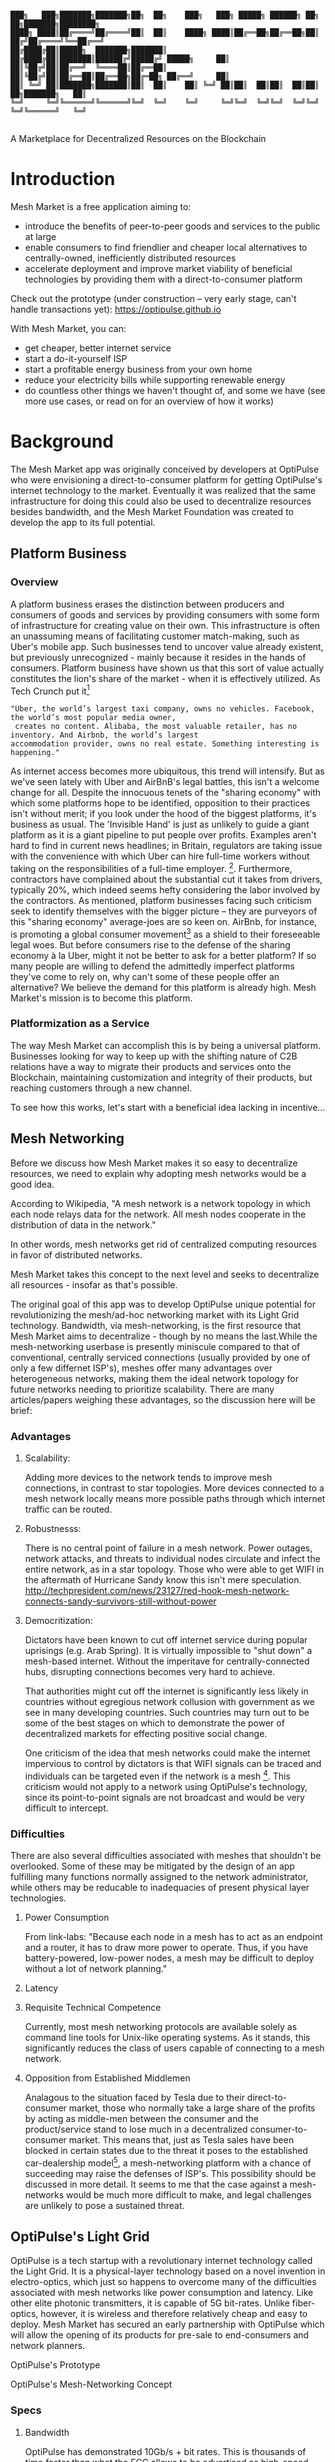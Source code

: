 #+BEGIN_SRC shell

███╗   ███╗███████╗███████╗██╗  ██╗    ███╗   ███╗ █████╗ ██████╗ ██╗  ██╗███████╗████████╗
████╗ ████║██╔════╝██╔════╝██║  ██║    ████╗ ████║██╔══██╗██╔══██╗██║ ██╔╝██╔════╝╚══██╔══╝
██╔████╔██║█████╗  ███████╗███████║    ██╔████╔██║███████║██████╔╝█████╔╝ █████╗     ██║
██║╚██╔╝██║██╔══╝  ╚════██║██╔══██║    ██║╚██╔╝██║██╔══██║██╔══██╗██╔═██╗ ██╔══╝     ██║
██║ ╚═╝ ██║███████╗███████║██║  ██║    ██║ ╚═╝ ██║██║  ██║██║  ██║██║  ██╗███████╗   ██║
╚═╝     ╚═╝╚══════╝╚══════╝╚═╝  ╚═╝    ╚═╝     ╚═╝╚═╝  ╚═╝╚═╝  ╚═╝╚═╝  ╚═╝╚══════╝   ╚═╝

#+END_SRC


A Marketplace for Decentralized Resources on the Blockchain

* Introduction

Mesh Market is a free application aiming to:

- introduce the benefits of peer-to-peer goods and services to the public at large
- enable consumers to find friendlier and cheaper local alternatives to centrally-owned, inefficiently distributed resources
- accelerate deployment and improve market viability of beneficial technologies by providing them with a direct-to-consumer platform

Check out the prototype (under construction -- very early stage, can't handle transactions yet):
https://optipulse.github.io

With Mesh Market, you can:
- get cheaper, better internet service
- start a do-it-yourself ISP
- start a profitable energy business from your own home
- reduce your electricity bills while supporting renewable energy
- do countless other things we haven't thought of, and some we have (see more use cases, or read on for an overview of how it works)

* Background
The Mesh Market app was originally conceived by developers at OptiPulse who were envisioning a direct-to-consumer platform for getting OptiPulse's internet technology
to the market.  Eventually it was realized that the same infrastructure for doing this could also be used to decentralize resources besides bandwidth, and the Mesh Market Foundation was created to develop the app to its full potential.


** Platform Business
*** Overview
A platform business erases the distinction between producers and consumers of goods and services by providing consumers with some form of infrastructure for creating value on their own.  This infrastructure is
often an unassuming means of facilitating customer match-making, such as Uber's mobile app.  Such businesses tend to uncover value already existent, but previously unrecognized - mainly because it resides in the hands of consumers.
Platform business have shown us that this sort of value actually constitutes the lion's share of the market - when it is effectively utilized.
As Tech Crunch put it[fn::https://techcrunch.com/2015/03/03/in-the-age-of-disintermediation-the-battle-is-all-for-the-customer-interface/]
#+BEGIN_SRC shell
"Uber, the world’s largest taxi company, owns no vehicles. Facebook, the world’s most popular media owner,
 creates no content. Alibaba, the most valuable retailer, has no inventory. And Airbnb, the world’s largest
accommodation provider, owns no real estate. Something interesting is happening."
#+END_SRC

As internet access becomes more ubiquitous, this trend will intensify.  But as we've seen lately with Uber and AirBnB's legal battles, this isn't a welcome change for all.
Despite the innocuous tenets of the "sharing economy" with which some platforms hope to be identified, opposition to their practices isn't without merit; if you look under the hood of the biggest platforms, it's business as usual.
The 'Invisible Hand' is just as unlikely to guide a giant platform as it is a giant pipeline to put people over profits.  Examples aren't hard to find in current news headlines; in Britain, regulators are taking issue with
the convenience with which Uber can hire full-time workers without taking on the responsibilities of a full-time employer. [fn::https://www.theguardian.com/technology/2016/jul/19/uber-drivers-court-tribunal-self-employed-uk-employment-law].  Furthermore, contractors have complained about the substantial cut it takes from drivers, typically 20%, which
indeed seems hefty considering the labor involved by the contractors.  As mentioned, platform businesses facing such criticism seek to identify themselves with the bigger picture -- they are purveyors of this "sharing economy" average-joes are so keen on.
AirBnb, for instance, is promoting a global consumer movement[fn::https://www.theguardian.com/technology/2016/oct/29/airbnb-backlash-customers-fight-back-london] as a shield to their foreseeable legal woes.  But before consumers rise to the defense of the sharing economy à la Uber, might it not be better to ask for a better platform?  If so many people are willing to defend the admittedly imperfect platforms they've come to rely on, why can't some of these people
offer an alternative?  We believe the demand for this platform is already high.  Mesh Market's mission is to become this platform.

*** Platformization as a Service

The way Mesh Market can accomplish this is by being a universal platform.  Businesses looking for way to keep up with the shifting nature of C2B relations have a way to
migrate their products and services onto the Blockchain, maintaining customization and integrity of their products, but reaching customers through a new channel.

[[./incentive-creation-diagram.png]]

To see how this works, let's start with a beneficial idea lacking in incentive...

** Mesh Networking

Before we discuss how Mesh Market makes it so easy to decentralize resources, we need to explain why adopting mesh networks would be a good idea.

According to Wikipedia, "A mesh network is a network topology in which each node relays data for the network. All mesh nodes cooperate in the distribution of data in the network."

In other words, mesh networks get rid of centralized computing resources in favor of distributed networks.

Mesh Market takes this concept to the next level and seeks to decentralize all resources - insofar as that's possible.

The original goal of this app was to develop OptiPulse unique potential for revolutionizing the mesh/ad-hoc networking market with its Light Grid technology.  Bandwidth, via mesh-networking, is the first resource
that Mesh Market aims to decentralize - though by no means the last.While the mesh-networking userbase is presently miniscule compared to that of conventional, centrally serviced connections (usually provided by one of only a few differnet ISP's), meshes offer many advantages
over heterogeneous networks, making them the ideal network topology for future networks needing to prioritize scalability.  There are many articles/papers weighing these advantages, so the discussion here will be brief:

*** Advantages
**** Scalability:
Adding more devices to the network tends to improve mesh connections, in contrast to star topologies.  More devices connected to a mesh network locally means more possible paths through which internet traffic can be routed.
**** Robustnesss:
There is no central point of failure in a mesh network.  Power outages, network attacks, and threats to individual nodes circulate and infect the entire network, as in a star topology.
Those who were able to get WIFI in the aftermath of Hurricane Sandy know this isn't mere speculation.  http://techpresident.com/news/23127/red-hook-mesh-network-connects-sandy-survivors-still-without-power

**** Democritization:
Dictators have been known to cut off internet service during popular uprisings (e.g. Arab Spring).  It is virtually impossible to "shut down" a mesh-based internet. Without the imperitave for centrally-connected hubs, disrupting connections becomes very hard to achieve.

That authorities might cut off the internet is significantly less likely in countries without egregious network collusion with government as we
see in many developing countries.  Such countries may turn out to be some of the best stages on which to demonstrate the power of decentralized markets for effecting positive social change.

One criticism of the idea that mesh networks could make the internet impervious to control by dictators is that WIFI signals can be traced and individuals can be targeted even
if the network is a mesh [fn::https://www.schneier.com/blog/archives/2012/12/dictators_shutt.html#c1034991].  This criticism would not apply to a network using OptiPulse's
technology, since its point-to-point signals are not broadcast and would be very difficult to intercept.

*** Difficulties
There are also several difficulties associated with meshes that shouldn't be overlooked.  Some of these may be mitigated by the design of an app fulfilling many
functions normally assigned to the network administrator, while others may be reducable to inadequacies of present physical layer technologies.
**** Power Consumption
From link-labs: "Because each node in a mesh has to act as an endpoint and a router, it has to draw more power to operate. Thus, if you have battery-powered, low-power nodes, a mesh may be difficult to deploy without a lot of network planning."

**** Latency
**** Requisite Technical Competence
Currently, most mesh networking protocols are available solely as command line tools for Unix-like operating systems.  As it stands, this significantly reduces the class of users
capable of connecting to a mesh network.
**** Opposition from Established Middlemen
Analagous to the situation faced by Tesla due to their direct-to-consumer market, those who normally take a large share of the profits by acting as middle-men
between the consumer and the product/service stand to lose much in a decentralized consumer-to-consumer market.  This means that, just as Tesla sales have been
blocked in certain states due to the threat it poses to the established car-dealership model[fn::https://electrek.co/2016/05/01/tesla-gm-direct-sales-connecticut/],
a mesh-networking platform with a chance of succeeding may raise the defenses of ISP's. This possibility should be discussed in more detail.  It seems to me that
the case against a mesh-networks would be much more difficult to make, and legal challenges are unlikely to pose a sustained threat.


** OptiPulse's Light Grid
OptiPulse is a tech startup with a revolutionary internet technology called the Light Grid.  It is a physical-layer technology based on a novel invention in electro-optics, which just so happens to
overcome many of the difficulties associated with mesh networks like power consumption and latency.  Like other elite photonic transmitters, it is capable of 5G bit-rates.  Unlike fiber-optics, however, it is wireless and therefore relatively cheap and easy to deploy.
Mesh Market has secured an early partnership with OptiPulse which will allow the opening of its products for pre-sale to end-consumers and network planners.

[[./prototype-image.jpg]]
OptiPulse's Prototype

OptiPulse's Mesh-Networking Concept
[[./mesh-pole.jpg]]


*** Specs
**** Bandwidth
OptiPulse has demonstrated 10Gb/s + bit rates.  This is thousands of time faster than what the FCC allows to be advertised as high-speed internet, or broadband.
**** Distance
Early tests and estimates have projected that the Light Grid's transmission range may be over 10 km.
**** Deployability
Unlike fiber-optics, there is no digging up of long stretches of earth to connect two end-points.  This is typically the brunt of the cost associate with FO.  As you can imagine,
this also avoids legal difficulties like zoning laws.
**** Unlicensed Spectrum
The Light Grid uses a part of the RF spectrum that isn't licensed.  Not only is signal interference negligible compared to typical broadcast connections like WiFi, but contending with competitors
over spectrum licensing is also a non-issue.
**** Ecological Friendliness
Taking load off the typical spectrum range also has huge benefits to living organisms, which many believe are harmed by the proliferation of microwaves in the atmosphere used for
communication.
**** Low Size, Weight
Did we mention how small the Light Grid is?
**** Low Power-Consumption
**** Low Cost
Perhaps most importantly, an infrastructure built on Light Grid technology would be a fraction of the cost of using (comparably fast) fiber.

** Blockchain
Blockchain technology is based on the idea of a distributed ledger.  It is meant to provide trust and security through radical transparency rather than limited access.
Blockchain plays a crucial role in Mesh Market's plan to overcome the inertia keeping good ideas from gaining traction.
*** Smart Contracts
The concept of a smart contract was first formulated in the 90's, but required blockchain technology to achieve practical implementability.  Basically a smart contract is
a contract that can execute itself.  This means that terms and conditions are defined programatically, such that a computer can know how they should be interpreted.
Of course, this limits the contents of the contract to what is computationally tractable.  For example, a smart contract may define certain operations being executed when an
account on the blockchain receives a certain amount of funds.

It may not seem obvious from the simplistic discussion of smart contracts above, but the ability for computers to listen to data and execute transactions on a blockchain enables the implementing of
an innumerable array of business solutions heretofore unworkable or impractical - particularly those based on the idea of turning a traditionally top-down service into a consumer-to-consumer platform.
Decentralized platforms based on blockchain/smart contracts are already being developed across a range of industries (even entire governemnts!), though it is still too early
for average consumers to have noticeably benefited.  The platform business phenomenon and the sharing economy at large, on the other hand, have had a huge impact on what customers expect from the services they use,
and demonstrated the substantial demand for useful peer-to-peer services.



*** Ethereum

* The Mesh Market Platform

Where does Blockchain fit in?  There is no shortage of good ideas and technologies that would have a positive impact on the world, if they were only adopted.  Inertia prevents change, even when it is necessary (see Tragedy of the Commons).
We've made the case for certain technologies above; others are making it for renewable energy, a service-based economy, reducing meat consumption, a basic income, and so on.  The ultimate goal of Mesh Market is to create a way to incentivize collective behavior that is manifestly beneficial to everyone.  The purpose of the Mesh Market Protocol is to define what this behavior is.  Finally, the Mesh Market Foundation channels funds into
businesses that seek to implement these solutions, and to incentivize businesses (and people) to use the platform.  Mesh Market the DApp should be thought of as one part of this eco-system.

[[./mesh-market-ecosystem.png]]

It would be unwise for any business developing in the post-smart contract world to implement an overtly top-down approach to customer relations.  We take very seriously
the idea that whatever can be decentralized will be decentralized as the world awakens to the utility of the Blockchain.  Of course, this includes any aspects of the Mesh Market platform that
are inadvertently top-down or fail to prioritize customers' priorities.  This is why we open the design of the Mesh Market platform to feedback and revision via the Protocol.
The Mesh Market aspires to be the platform to end platforms; to achieve this, there must be built-in mechanisms for self-correction.

*** Case Study: OptiPulse -- Making Mesh Networks Mass-Market Viable

Now it should be clear how this platform might actually help good ideas gain momentum.  As we've made the case for above, OptiPulse's Light Grid enabling mesh networks is one potential
application of this formula.

[[./mesh-network-incentivization.png]]

The logic works like this:
Since the benefits of mesh networks are not immediately apparent to anyone not versed in computer networking, getting people to switch may prove a difficult task unless some
incentive is provided.

An enabling technology like OptiPulse's can help this good idea overcome the initial hurdles on the road to viability.  But to get complacent users of centralized networks to switch services,
there must be some other incentive provided.

Of course, OptiPulse may have a chance of doing this on the strengths of its incredible hardware alone - if it were to follow a strategy of exclusively promoting its mesh network
capabilities.  However, this would be unnecessarily prescriptive and possibly counterproductive; a better way to show users the advantages of mesh networks would be to give them
a reason to choose it for themselves so that they'd come to understand the benefits through firsthand experience.

With the amount of excess bandwidth the Light Grid may be giving customers, they may be able to get away with sharing (or selling) what they don't use to those around them.
(It might not occur to someone with a 12 Mb/s connection to try this).  In effect, this would make buyers of OptiPulse's internet service their own mini ISP's,
analagous to operators of once-widespread internet cafes.  With some added income from selling bandwidth, OptiPulse's users may be able to break even or even make a profit while
receiving some of the best internet service on the market.

*** Building the Platform to End Platforms
This implies that OptiPulse, as an ISP, might sell internet that comes with a commercial license (or form thereof) to end-users.  While this would give users the ability to resell
service and potentially cut into some of OptiPulse's target market, there would be some overwhelmingly positive side-effects:

- Each customer ultimately connected through an OptiPulse uplink is one fewer customer of an OptiPulse competitor.
- It would be hard to overestimate customer satisfaction with such a deal.  This would grow the network of app users possibly exponentially, and if every transaction is charged a certain amount to go into OptiPulse's "tip jar", this could grow astronomically.
- If OptiPulse wished to prevent any portion of profit whatsoever from being appropriated by end-users, it would be very simple to stipulate in a smart contract that customers can only sell to those out of range of OptiPulse service.  Other schemes have been proposed, such as offering customers the opportunity to become an OptiPulse franchise.

These benefits seem especially appealing considering that Mesh Market can facilitate other types of exchange besides internet service.  Given the rise of companies like
Uber, AirBnB, Craigslist and others -- the services of each of which Mesh Market can replicate -- a general strategy of growing a base network of users and promoting new use-cases
could prove very lucrative.

In the language of Mesh Market, offers translate into smart contracts, which in turn serve as licenses that may be offered by companies acting as users of the platform.  The products/services
of these companies are the driving force behind Mesh Market's various use-cases.  The Mesh Market platform gives these companies free reign over their own contracts, so they are free to test the waters
between the platform and pipelines philosophies.  Minimizing the demand Mesh-Market places on users -- be they large companies or first-time DIY'ers -- ensures that the platform
remains agnostic towards content and inviting to any type of endeavor.

* Application
** Design
One design decision built into Mesh Market is to treat users, whether they be businesses or end-consumers in the conventional sense, as basically having the same requirements for using the Mesh Market platform.  This creates an amorphous market which, while inscrutable to classical economists, will tend to multiply
choices and improve services, thereby fulfilling the basic functions of healthy economy.  As we've shown above, An ISP may use the Mesh Market platform to sell internet service without restrictions on how it does so, treating customers as (perhaps equally)
non-restricted entitites that may act as "mini ISP's" in their own right.  Therefore, the most effective design is the one most capable of meeting the business requirements of the "producers", while making little or no distinction between them
and consumers.  The core features of the app, described below, are an attempt to create such an environment.

Mesh networks are inherently friendly to businesses embracing the platform model.  With a decentralized and free communications medium, preferable local alternatives to inefficient,
sub-par goods and services can be discovered.  This is how "free markets" are supposed to work; they only free and efficient insofar as information flow is.

Incidentally, this is why there is no paid advertising on the Mesh Market platform.  It is an intentional design decision that the only information users see when looking for offers is
what they decide is relevant to making a good choice.

*** Installation
**** Dependencies:
- 1. git
- 2. Metamask (and Chrome browser)
- 3. CJDNS, for ad-hoc routing
- 4. Clojure, for interfacing with device OS (using Trickle [fn::https://github.com/mariusae/trickle or similar command line tools])
- 5. the Mesh Market repository...

**** Instructions:
Now to get Mesh Market:

- 1. clone the Mesh Market repo:
#+BEGIN_SRC shell
git clone https://github.com/optipulse/mesh-market.git
#+END_SRC
- 2. connect to CJDNS
- 3. sign in to your MetaMask wallet
- 4. run the Mesh Market server
#+BEGIN_SRC shell
$ cd mesh-market
$ mesh-market run
#+END_SRC

Mesh Market is now available in your browser at:
localhost:8545

To change the port number, ___________.

**** Simplification (for Non-Nerds)
We know, that's a lot of installation.  Bear with us until we get something simpler working.

The Mesh Market Foundation plans to sell minimalist computers in the future shipping with Mesh Market pre-installed plus dependencies.  These will be available in packaged bundles for specific use-cases, such as:

- solar starter kit
- ISP starter kit
- aeroponic starter kit

and more to come.


*** Core Features
*** GUI
[[./mesh-market-gui.png]]
**** A. Make an Offer
**** B. Find an Offer
***** TODO add find form
**** C. Wallet
***** Create Wallet
To create a new wallet, you just need to come up with a good password (your private key.)  Be careful!  If you lose/forget this, it can never be retrieved.
***** Open Wallet
In order to add offers to Mesh Market, you will need your address (the public key you were given when you created your wallet) and your password.
**** D. Protocol: Definining Resource Consumption for the Future
The Mesh Market protocol provides dynamically updated in-app documentation for:
- the features of the app itself
- the contents of offers available in the app

The Mesh Market Foundation will release an initial protocol specification.  Further development of the protocol may be determined democratically by user-submitted
entries, which is handled in a section of the website separate from the app.

A protocol entry includes:
- a tag
- a recommendation
- a justification

The Mesh Market protocol specifies which technologies are conducive to the overall goals of the Mesh Market Foundation.  Businesses (and individuals acting as businesses)
may apply for grants to help them develop

Each user-submitted protocol entry undergoes vetting before it is added to the Protocol Object, which is a JSON object referenced for dynamic updating of in-app documentation.
Vetting is simple: those entries that receive more upvotes than downvotes are added to the Protocol Object.
***** protocol entry syntax:

#+BEGIN_SRC json


{"tag1":
  {"upvotes": "",
   "downvotes" : "",
   "recommendation": "",
   "justification": "",
   "children": ["childTag1", "childTag2", ...]
  },
  "tag2":
  {...}
}
#+END_SRC

***** a sample protocol entry:

#+BEGIN_SRC json

{"wireless":
  {"upvotes": 15,
   "downvotes": 5,
   "recommendation": "optical",
   "justification" : "more bandwidth, less RF pollution",
   "children": ["optical", "WIFI", "WiGig", ...]
  }
}
#+END_SRC

**** E. Results
***** TODO add results section
**** F. Map
*** API
*** Embeddable Widget
*** Transaction Sequence Diagram

[[./optipulse-app-transaction.png]]

    - 1) Make Offer

Before users have the ability to find internet service near them, other users need to be able to advertise that they have available connections. The interaction shown in the above diagram revolves around these two core functions; methods peripheral to these are meant to provide a system of trust to ensure that all parties are satisfied with the transaction.

Making an offer is as simple as filling out a form, which may look something like this:

The submitted data is then made public on the blockchain. Unlike conventional apps, a decentralized app (DApp) does not require a “back-end” that can be pinned geographically to one server or another. Instead, all relevant data is saved to the blockchain and bound to public keys. These keys may represent a simple account balance, as in the case of Bitcoin, or a complete smart contract. Data can include important details about offers like names, descriptions, time-restrictions, etc.

    - 2) Find Offer

This step involves another class of user, the offer taker, submitting a form to query data on the blockchain. This is somewhat tricky compared to fetching data from a server where one knows which tables to read data from. Data stored in the Ethereum blockchain is included in a smart contract, which is invoked using a public key. But how can a user find a suitable offer among the multitude of contracts living on the blockchain? Obviously it won’t work to query each available offer for satisfactory properties like bandwidth, price, etc – this would be very inefficient, because many of these might be in different cities or countries. The best solution may be to create a smart contract bound to a geographical area that will limit queries to only local options, or options within a certain range defined by the user.

This introduces some complications. Blockchain data is immutable, but offers available to users will be constantly changing. The most clever way around this is to have the smart contract bound to a geographical area simply point to the latest version of the area’s blockchain, so that queries will be made on up-to-date data. This creates the illusion that the data users are querying is dynamic, though it is actually immutable.

The latest version of Ethereum has native support for this capability. Here’s an example smart contract meant to relay queries to another that is updateable (borrowed from a Stackoverflow answer [fn::http://ethereum.stackexchange.com/questions/2404/upgradeable-contracts]:


#+BEGIN_SRC javascript

contract Relay {
    address public currentVersion;
    address public owner;

    function Relay(address initAddr){
        currentVersion = initAddr;
        owner = msg.sender;
    }

    function update(address newAddress){
        if(msg.sender != owner) throw;
        currentVersion = newAddress;
    }

    function(){
        if(!currentVersion.delegatecall(msg.data)) throw;
    }
#+END_SRC

    - 3) Show Results

Displaying the results to the user is completely straightforward; data retrieved from the blockchain can subsequently be passed to the front-end and may be represented on a map and/or table that the user can interact with.

    - 4) Take Offer

The most important way a user can interact with the offers they find is to take (accept) one of them. This involves transfering funds to the smart contract the offer represents, which then tells the offer maker’s device to proceed with releasing the consideration.

    - 5) Trigger Consideration

With this step, the blockchain informs the offer maker’s device that the offer has been accepted and it should now fulfill its part of the contract.

    - 6) Trigger Side Effects

Now that the maker’s device has received the go-ahead to give consideration, computation may be performed to decide how to go about doing this. This could hypothetically be as simple as converting one currency into another, or may be an involved shell script for allocating bandwidth based on the requirements of the contract.

    - 7) Send Resources

Once the requisite computation has been performed to send a resource, it may be sent. This is the only step taking place on the physical layer – be it a laser sending messages or a solar panel plus cabel sending power.

    - 8) Send Confirmation

The offer taker’s device is then triggered to inform the blockchain that consideration was met, and that funds should be released.

    - 9) Transfer Funds

Finally, the funds being held by the contract starting at step 4 are released, and the transaction is complete.


*** Possible Directions
**** Transactions
***** Meshmarks: A Credit System for Enabling Seemless Interaction with the Blockchain
Offers on the Mesh Market can be paid for in currencies of the offer maker's choosing, as well as in the Mesh Market's own virtual currency, Meshmarks.

Meshmarks enables easy conversion between payment methods.  Users can load credit to their account using PayPal, credit, debit, or a crypto-currency of their choice.

Users are not required to buy Meshmarks to make transactions with one-another, but it does help users using unequal payment methods (e.g. Bitcoin and PayPal) reach one-another.

***** A Possible Cryptocurrency (MMR)
One possibility that should be discussed is the minting of a new crypto-currency to serve as store credit.  As such, it would be bound to the growth of decentralized resources.

** Use Cases
These use cases will be made into tutorials in the future.
*** Internet
**** Start a DIY ISP .
- Difficulty: Medium
- Investment:
- Profit:
**** Get Cheaper, Better Internet Service.
- Difficulty: Easy
- Investment: Low
- Profit: N/A
*** Energy
**** Make a Profit on Solar
- Difficulty: Medium/Hard
- Investment: High
- Profit: High
**** Lower Your Electricity Bills
*** Agriculture
**** Start an Urban Homestead for Profit and Pleasure
- Difficulty: Hard
- Investment: High
- Profit: Medium
**** Buy Organic Produce Without Paying out the Wazoo
- Difficulty: Easy
- Investment: Low
- Profit: N/A
*** Transportation
**** Make a Living Wage Driving
- Difficulty: Medium
- Investment: Medium/Low (provided you own a car)
- Profit: Medium
**** Get Your Next Meal Delivered
- Difficulty: Easy
- Investment: Low
- Profit: N/A
*** Real Estate
**** Lease a Spare Room in Your House
- Difficulty: Medium
- Investment: Low/Medium
- Profit: Medium
*** Small Business/Entrepreneurs
**** Add Your Business to the Mesh Market and Reach New Audiences
- Difficulty: Easy
- Investment: N/A
- Profit: Low/Medium/High
**** Open Your Product for Pre-Sale and Sponsor Your Business Development
*** Government
**** Roll Out Basic Income and Boost Your Economy
**** Help Citizens Get Insured
*** City Planners
*** Suggest a Use Case!
Did we miss something?  Submit a pull request!

** Development TODO's

*** Whitepaper
**** TODO add banner w/ logo showing community using decentralized resources
**** TODO export to HTML
**** TODO write pre-sale use case
**** TODO write transportation use cases
**** TODO write real estate use cases


*** App
**** TODO Base-Site
***** TODO create base site
**** TODO Make Offer
***** DONE add units
***** DONE autocomplete tags w/ magic suggest
***** TODO autocomplete tags w/ vue component
***** TODO add currency conversions with vue component
***** TODO add countupJS component for currency conversion
***** TODO calculate distance for locations
***** TODO add countupJS component for distance calculation
***** TODO display date interval in offer preview
***** TODO on enter go to next
***** TODO add focus to input

***** TODO display "next" if input entered, skip if none
***** TODO add multiple locations with component
***** TODO convert offer-preview to view component
**** TODO Protocol
***** TODO add protocol section to base site
***** TODO create protocol form
***** TODO add transition effects to .pro elements
***** TODO update protocol object with wallet tags
**** TODO Wallet
***** TODO add address, password to offer model
***** TODO
**** TODO Find Offer
**** TODO Results
***** TODO
**** TODO Map
***** TODO remove zoom
***** TODO remove mouse interactivity

* The Mesh Market Foundation
* How to Contribute
**** Submit on GitHub
If you have a good idea and you're up to working it out on your own, feel free to submit a pull request.  This isn't limited to code!  Designers, artists, writers, philosophers, - all are encouraged to contribute.
**** Work with Us
Or, if you're looking for a more stable position, we're looking for:
- Ethereum developers
- BitCoin developers
- mesh networking experts
- sysadmin, Linux experts
- web security, cryptography experts
- C, Clojure, ClojureScript, Haskell, Python programmers (any language really, if you have sufficient knowledge and drive)
- mobile app developers (especially w/ Android, FB, iOS experience)
- UX experts
- DevOps engineers
- legal engineers
- systems engineers

Interested?  Don't hesitate to get in touch (please include summary of relevant experience and work samples):
djoseph@optipulse.com

**** Donate
